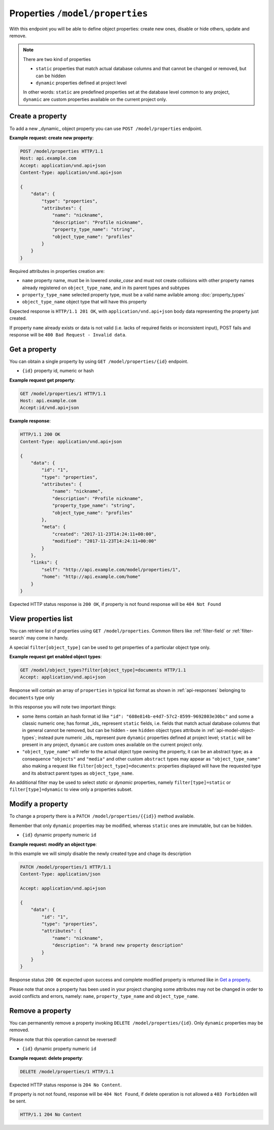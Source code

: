 Properties ``/model/properties``
================================

With this endpoint you will be able to define object properties: create new ones, disable or hide others, update and remove.

.. note::

    There are two kind of properties

    * ``static`` properties that match actual database columns and that cannot be changed or removed, but can be hidden
    * ``dynamic`` properties defined at project level

    In other words: ``static`` are predefined properties set at the database level common to any project, ``dynamic`` are custom properties available on the current project only.

.. _api-model-properties:

Create a property
-----------------

To add a new _dynamic_ object property you can use ``POST /model/properties`` endpoint.

.. http:post:: /model/properties

**Example request: create new property**:

.. sourcecode:: http

    POST /model/properties HTTP/1.1
    Host: api.example.com
    Accept: application/vnd.api+json
    Content-Type: application/vnd.api+json

    {
        "data": {
            "type": "properties",
            "attributes": {
                "name": "nickname",
                "description": "Profile nickname",
                "property_type_name": "string",
                "object_type_name": "profiles"
            }
        }
    }

Required attributes in properties creation are:

* ``name`` property name,  must be in lowered `snake_case` and must not create collisions with other property names already registered on ``object_type_name``, and in its parent types and subtypes
* ``property_type_name`` selected property type, must be a valid name avilable among :doc:`property_types`
* ``object_type_name`` object type that will have this property

Expected response is ``HTTP/1.1 201 OK``, with ``application/vnd.api+json`` body data representing the property just created.

If property ``name`` already exists or data is not valid (i.e. lacks of required fields or inconsistent input), POST fails and response will be ``400 Bad Request - Invalid data``.

Get a property
--------------

You can obtain a single property by using ``GET /model/properties/{id}`` endpoint.

.. http:get:: /model/properties/{id}

* ``{id}`` property id, numeric or hash

**Example request get property**:

.. sourcecode:: http

    GET /model/properties/1 HTTP/1.1
    Host: api.example.com
    Accept:id/vnd.api+json

**Example response**:

.. sourcecode:: http

    HTTP/1.1 200 OK
    Content-Type: application/vnd.api+json

    {
        "data": {
            "id": "1",
            "type": "properties",
            "attributes": {
                "name": "nickname",
                "description": "Profile nickname",
                "property_type_name": "string",
                "object_type_name": "profiles"
            },
            "meta": {
                "created": "2017-11-23T14:24:11+00:00",
                "modified": "2017-11-23T14:24:11+00:00"
            }
        },
        "links": {
            "self": "http://api.example.com/model/properties/1",
            "home": "http://api.example.com/home"
        }
    }

Expected HTTP status response is ``200 OK``, if property is not found response will be ``404 Not Found``

View properties list
--------------------

You can retrieve list of properties using ``GET /model/properties``. Common filters like :ref:`filter-field` or :ref:`filter-search` may come in handy.

A special ``filter[object_type]`` can be used to get properties of a particular object type only.

.. http:get:: /model/object_types

**Example request get enabled object types**:

.. sourcecode:: http

    GET /model/object_types?filter[object_type]=documents HTTP/1.1
    Accept: application/vnd.api+json

Response will contain an array of ``properties`` in typical list format as shown in :ref:`api-responses` belonging to ``documents`` type only

In this response you will note two important things:

* some items contain an hash format id like ``"id": "608e814b-e4d7-57c2-8599-9692803e30bc"`` and some a classic numeric one; has format _ids_   represent ``static`` fields, i.e. fields that match actual database columns that in general cannot be removed, but can be hidden - see ``hidden`` object types attribute in :ref:`api-model-object-types`; instead pure numeric _ids_ represent pure ``dynamic`` properties defined at project level; ``static`` will be present in any project, ``dynamic`` are custom ones available on the current project only.
* ``"object_type_name"`` will refer to the actual object type owning the property, it can be an abstract type; as a consequence ``"objects"`` and ``"media"`` and other custom ``abstract`` types may appear as ``"object_type_name"`` also making a request like ``filter[object_type]=documents``: properties displayed will have the requested type and its abstract parent types as ``object_type_name``.

An additional filter may be used to select `static` or `dynamic` properties, namely ``filter[type]=static`` or ``filter[type]=dynamic`` to view only a properties subset.

Modify a property
-----------------

To change a property there is a ``PATCH /model/properties/{{id}}`` method available.

Remember that only ``dynamic`` properties may be modified, whereas ``static`` ones are immutable, but can be hidden.

.. http:patch:: /model/properties/{{id}}

* ``{id}`` dynamic property numeric ``id``

**Example request: modify an object type**:

In this example we will simply disable the newly created type and chage its description

.. sourcecode:: http

    PATCH /model/properties/1 HTTP/1.1
    Content-Type: application/json

    Accept: application/vnd.api+json

    {
        "data": {
            "id": "1",
            "type": "properties",
            "attributes": {
                "name": "nickname",
                "description": "A brand new property description"
            }
        }
    }

Response status ``200 OK`` expected upon success and complete modified property is returned like in `Get a property`_.

Please note that once a property has been used in your project changing some attributes may not be changed in order to avoid conflicts and errors, namely: ``name``, ``property_type_name`` and ``object_type_name``.

Remove a property
-----------------

You can permanently remove a property invoking ``DELETE /model/properties/{id}``. Only ``dynamic`` properties may be removed.

Please note that this operation cannot be reversed!

.. http:delete:: /model/properties/(id)

* ``{id}`` dynamic property numeric ``id``

**Example request: delete property**:

.. sourcecode:: http

    DELETE /model/properties/1 HTTP/1.1

Expected HTTP status response is ``204 No Content``.

If property is not not found, response will be ``404 Not Found``, if delete operation is not allowed a ``403 Forbidden`` will be sent.

.. sourcecode:: http

    HTTP/1.1 204 No Content
